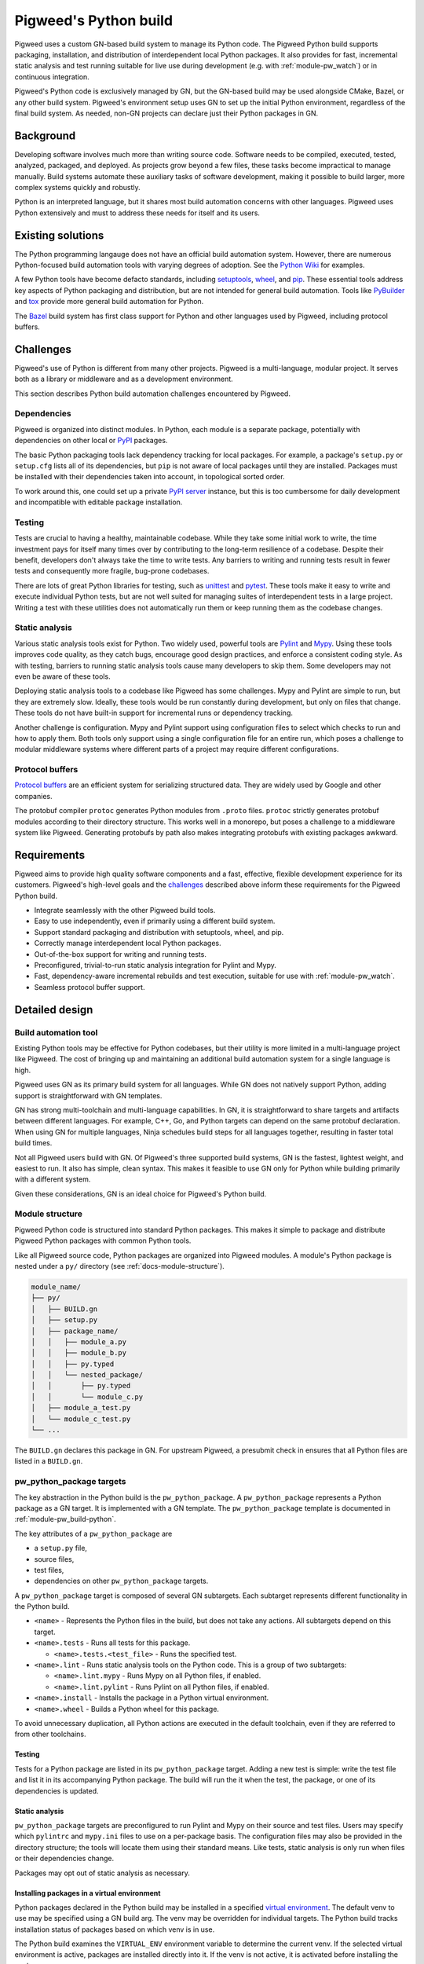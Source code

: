 .. _docs-python-build:

======================
Pigweed's Python build
======================
Pigweed uses a custom GN-based build system to manage its Python code. The
Pigweed Python build supports packaging, installation, and distribution of
interdependent local Python packages. It also provides for fast, incremental
static analysis and test running suitable for live use during development (e.g.
with :ref:`module-pw_watch`) or in continuous integration.

Pigweed's Python code is exclusively managed by GN, but the GN-based build may
be used alongside CMake, Bazel, or any other build system. Pigweed's environment
setup uses GN to set up the initial Python environment, regardless of the final
build system. As needed, non-GN projects can declare just their Python packages
in GN.

Background
==========
Developing software involves much more than writing source code. Software needs
to be compiled, executed, tested, analyzed, packaged, and deployed. As projects
grow beyond a few files, these tasks become impractical to manage manually.
Build systems automate these auxiliary tasks of software development, making it
possible to build larger, more complex systems quickly and robustly.

Python is an interpreted language, but it shares most build automation concerns
with other languages. Pigweed uses Python extensively and must to address these
needs for itself and its users.

Existing solutions
==================
The Python programming langauge does not have an official build automation
system. However, there are numerous Python-focused build automation tools with
varying degrees of adoption. See the `Python Wiki
<https://wiki.python.org/moin/ConfigurationAndBuildTools>`_ for examples.

A few Python tools have become defacto standards, including `setuptools
<https://pypi.org/project/setuptools/>`_, `wheel
<https://pypi.org/project/wheel/>`_, and `pip <https://pypi.org/project/pip/>`_.
These essential tools address key aspects of Python packaging and distribution,
but are not intended for general build automation. Tools like `PyBuilder
<https://pybuilder.io/>`_ and `tox <https://tox.readthedocs.io/en/latest/>`_
provide more general build automation for Python.

The `Bazel <http://bazel.build/>`_ build system has first class support for
Python and other languages used by Pigweed, including protocol buffers.

Challenges
==========
Pigweed's use of Python is different from many other projects. Pigweed is a
multi-language, modular project. It serves both as a library or middleware and
as a development environment.

This section describes Python build automation challenges encountered by
Pigweed.

Dependencies
------------
Pigweed is organized into distinct modules. In Python, each module is a separate
package, potentially with dependencies on other local or `PyPI
<https://pypi.org/>`_ packages.

The basic Python packaging tools lack dependency tracking for local packages.
For example, a package's ``setup.py`` or ``setup.cfg`` lists all of
its dependencies, but ``pip`` is not aware of local packages until they are
installed. Packages must be installed with their dependencies taken into
account, in topological sorted order.

To work around this, one could set up a private `PyPI server
<https://pypi.org/project/pypiserver/>`_ instance, but this is too cumbersome
for daily development and incompatible with editable package installation.

Testing
-------
Tests are crucial to having a healthy, maintainable codebase. While they take
some initial work to write, the time investment pays for itself many times over
by contributing to the long-term resilience of a codebase. Despite their
benefit, developers don't always take the time to write tests. Any barriers to
writing and running tests result in fewer tests and consequently more fragile,
bug-prone codebases.

There are lots of great Python libraries for testing, such as
`unittest <https://docs.python.org/3/library/unittest.html>`_ and
`pytest <https://docs.pytest.org/en/stable/>`_. These tools make it easy to
write and execute individual Python tests, but are not well suited for managing
suites of interdependent tests in a large project. Writing a test with these
utilities does not automatically run them or keep running them as the codebase
changes.

Static analysis
---------------
Various static analysis tools exist for Python. Two widely used, powerful tools
are `Pylint <https://www.pylint.org/>`_ and `Mypy <http://mypy-lang.org/>`_.
Using these tools improves code quality, as they catch bugs, encourage good
design practices, and enforce a consistent coding style. As with testing,
barriers to running static analysis tools cause many developers to skip them.
Some developers may not even be aware of these tools.

Deploying static analysis tools to a codebase like Pigweed has some challenges.
Mypy and Pylint are simple to run, but they are extremely slow. Ideally, these
tools would be run constantly during development, but only on files that change.
These tools do not have built-in support for incremental runs or dependency
tracking.

Another challenge is configuration. Mypy and Pylint support using configuration
files to select which checks to run and how to apply them. Both tools only
support using a single configuration file for an entire run, which poses a
challenge to modular middleware systems where different parts of a project may
require different configurations.

Protocol buffers
----------------
`Protocol buffers <https://developers.google.com/protocol-buffers>`_ are an
efficient system for serializing structured data. They are widely used by Google
and other companies.

The protobuf compiler ``protoc`` generates Python modules from ``.proto`` files.
``protoc`` strictly generates protobuf modules according to their directory
structure. This works well in a monorepo, but poses a challenge to a middleware
system like Pigweed. Generating protobufs by path also makes integrating
protobufs with existing packages awkward.

Requirements
============
Pigweed aims to provide high quality software components and a fast, effective,
flexible development experience for its customers. Pigweed's high-level goals
and the `challenges`_ described above inform these requirements for the Pigweed
Python build.

- Integrate seamlessly with the other Pigweed build tools.
- Easy to use independently, even if primarily using a different build system.
- Support standard packaging and distribution with setuptools, wheel, and pip.
- Correctly manage interdependent local Python packages.
- Out-of-the-box support for writing and running tests.
- Preconfigured, trivial-to-run static analysis integration for Pylint and Mypy.
- Fast, dependency-aware incremental rebuilds and test execution, suitable for
  use with :ref:`module-pw_watch`.
- Seamless protocol buffer support.

Detailed design
===============

Build automation tool
---------------------
Existing Python tools may be effective for Python codebases, but their utility
is more limited in a multi-language project like Pigweed. The cost of bringing
up and maintaining an additional build automation system for a single language
is high.

Pigweed uses GN as its primary build system for all languages. While GN does not
natively support Python, adding support is straightforward with GN templates.

GN has strong multi-toolchain and multi-language capabilities. In GN, it is
straightforward to share targets and artifacts between different languages. For
example, C++, Go, and Python targets can depend on the same protobuf
declaration. When using GN for multiple languages, Ninja schedules build steps
for all languages together, resulting in faster total build times.

Not all Pigweed users build with GN. Of Pigweed's three supported build systems,
GN is the fastest, lightest weight, and easiest to run. It also has simple,
clean syntax. This makes it feasible to use GN only for Python while building
primarily with a different system.

Given these considerations, GN is an ideal choice for Pigweed's Python build.

.. _docs-python-build-structure:

Module structure
----------------
Pigweed Python code is structured into standard Python packages. This makes it
simple to package and distribute Pigweed Python packages with common Python
tools.

Like all Pigweed source code, Python packages are organized into Pigweed
modules. A module's Python package is nested under a ``py/`` directory (see
:ref:`docs-module-structure`).

.. code-block::

  module_name/
  ├── py/
  │   ├── BUILD.gn
  │   ├── setup.py
  │   ├── package_name/
  │   │   ├── module_a.py
  │   │   ├── module_b.py
  │   │   ├── py.typed
  │   │   └── nested_package/
  │   │       ├── py.typed
  │   │       └── module_c.py
  │   ├── module_a_test.py
  │   └── module_c_test.py
  └── ...

The ``BUILD.gn`` declares this package in GN. For upstream Pigweed, a presubmit
check in ensures that all Python files are listed in a ``BUILD.gn``.

.. _module-pw_build-python-target:

pw_python_package targets
-------------------------
The key abstraction in the Python build is the ``pw_python_package``.
A ``pw_python_package`` represents a Python package as a GN target. It is
implemented with a GN template. The ``pw_python_package`` template is documented
in :ref:`module-pw_build-python`.

The key attributes of a ``pw_python_package`` are

- a ``setup.py`` file,
- source files,
- test files,
- dependencies on other ``pw_python_package`` targets.

A ``pw_python_package`` target is composed of several GN subtargets. Each
subtarget represents different functionality in the Python build.

- ``<name>`` - Represents the Python files in the build, but does not take any
  actions. All subtargets depend on this target.
- ``<name>.tests`` - Runs all tests for this package.

  - ``<name>.tests.<test_file>`` - Runs the specified test.

- ``<name>.lint`` - Runs static analysis tools on the Python code. This is a
  group of two subtargets:

  - ``<name>.lint.mypy`` - Runs Mypy on all Python files, if enabled.
  - ``<name>.lint.pylint`` - Runs Pylint on all Python files, if enabled.

- ``<name>.install`` - Installs the package in a Python virtual environment.
- ``<name>.wheel`` - Builds a Python wheel for this package.

To avoid unnecessary duplication, all Python actions are executed in the default
toolchain, even if they are referred to from other toolchains.

Testing
^^^^^^^
Tests for a Python package are listed in its ``pw_python_package`` target.
Adding a new test is simple: write the test file and list it in its accompanying
Python package. The build will run the it when the test, the package, or one
of its dependencies is updated.

Static analysis
^^^^^^^^^^^^^^^
``pw_python_package`` targets are preconfigured to run Pylint and Mypy on their
source and test files. Users may specify which  ``pylintrc`` and ``mypy.ini``
files to
use on a per-package basis. The configuration files may also be provided in the
directory structure; the tools will locate them using their standard means. Like
tests, static analysis is only run when files or their dependencies change.

Packages may opt out of static analysis as necessary.

Installing packages in a virtual environment
^^^^^^^^^^^^^^^^^^^^^^^^^^^^^^^^^^^^^^^^^^^^
Python packages declared in the Python build may be installed in a specified
`virtual environment <https://docs.python.org/3/tutorial/venv.html>`_. The
default venv to use may be specified using a GN build arg. The venv may be
overridden for individual targets. The Python build tracks installation status
of packages based on which venv is in use.

The Python build examines the ``VIRTUAL_ENV`` environment variable to determine
the current venv. If the selected virtual environment is active, packages are
installed directly into it. If the venv is not active, it is activated before
installing the packages.

.. admonition:: Under construction

  Pigweed Python targets are not yet aware of the virtual environment.
  Currently, all actions occur in the active venv without consulting
  ``VIRTUAL_ENV``.

Python packages defined entirely in tree are installed with the ``--editable``
option. Partially or fully generated packages are installed without that option.

Building Python wheels
^^^^^^^^^^^^^^^^^^^^^^
Wheels are the standard format for distributing Python packages. The Pigweed
Python build supports creating wheels for individual packages and groups of
packages. Building the ``.wheel`` subtarget creates a ``.whl`` file for the
package using the PyPA's `build <https://pypa-build.readthedocs.io/en/stable/>`_
tool.

The ``.wheel`` subtarget of ``pw_python_package`` records the location of
the generated wheel with `GN metadata
<https://gn.googlesource.com/gn/+/HEAD/docs/reference.md#var_metadata>`_.
Wheels for a Python package and its transitive dependencies can be collected
from the ``pw_python_package_wheels`` key. See
:ref:`module-pw_build-python-dist`.

Protocol buffers
^^^^^^^^^^^^^^^^
The Pigweed GN build supports protocol buffers with the ``pw_proto_library``
target (see :ref:`module-pw_protobuf_compiler`). Python protobuf modules are
generated as standalone Python packages by default. Protocol buffers may also be
nested within existing Python packages. In this case, the Python package in the
source tree is incomplete; the final Python package, including protobufs, is
generated in the output directory.

Generating setup.py
-------------------
The ``pw_python_package`` target in the ``BUILD.gn`` duplicates much of the
information in the ``setup.py`` or ``setup.cfg`` file. In many cases, it would
be possible to generate a ``setup.py`` file rather than including it in the
source tree. However, removing the ``setup.py`` would preclude using a direct,
editable installation from the source tree.

Pigweed packages containing protobufs are generated in full or in part. These
packages may use generated setup files, since they are always be packaged or
installed from the build output directory.

See also
========

  - :ref:`module-pw_build-python`
  - :ref:`module-pw_build`
  - :ref:`docs-build-system`
